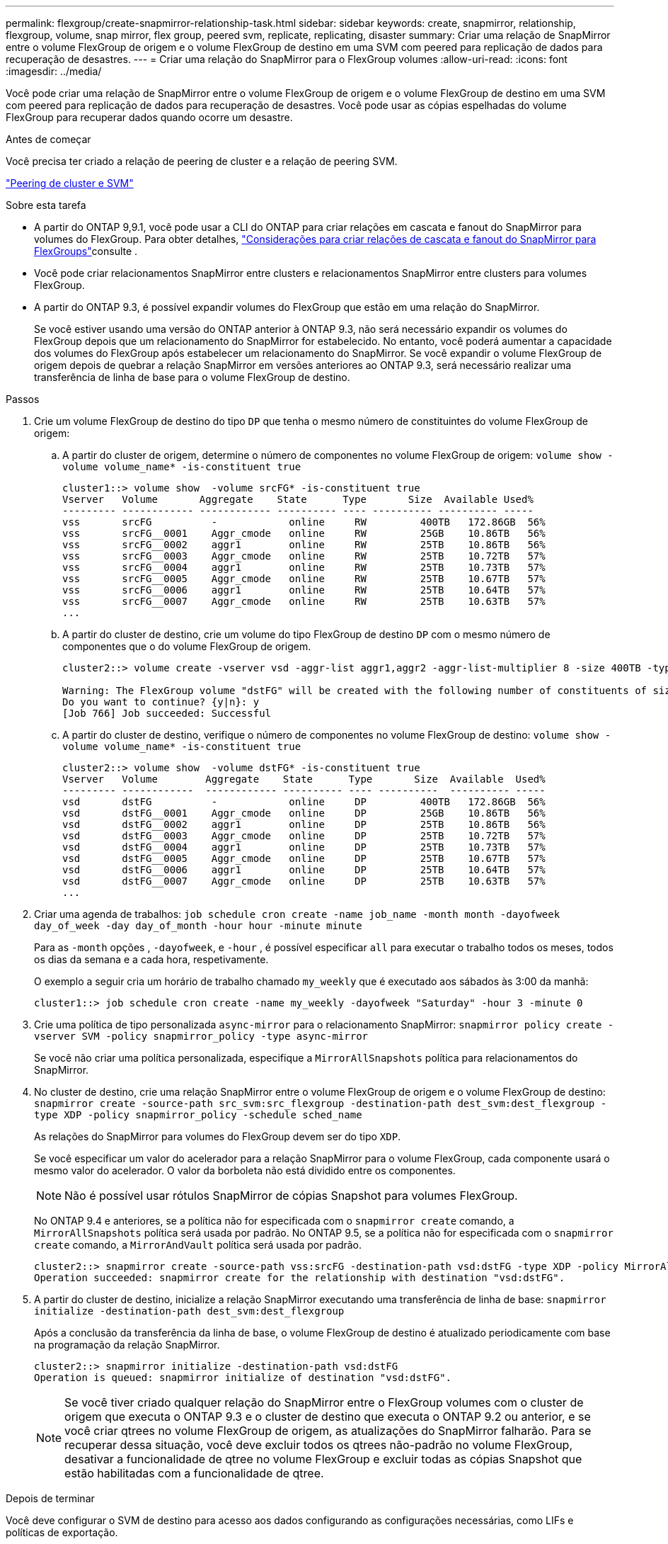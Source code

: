 ---
permalink: flexgroup/create-snapmirror-relationship-task.html 
sidebar: sidebar 
keywords: create, snapmirror, relationship, flexgroup, volume, snap mirror, flex group, peered svm, replicate, replicating, disaster 
summary: Criar uma relação de SnapMirror entre o volume FlexGroup de origem e o volume FlexGroup de destino em uma SVM com peered para replicação de dados para recuperação de desastres. 
---
= Criar uma relação do SnapMirror para o FlexGroup volumes
:allow-uri-read: 
:icons: font
:imagesdir: ../media/


[role="lead"]
Você pode criar uma relação de SnapMirror entre o volume FlexGroup de origem e o volume FlexGroup de destino em uma SVM com peered para replicação de dados para recuperação de desastres. Você pode usar as cópias espelhadas do volume FlexGroup para recuperar dados quando ocorre um desastre.

.Antes de começar
Você precisa ter criado a relação de peering de cluster e a relação de peering SVM.

link:../peering/index.html["Peering de cluster e SVM"]

.Sobre esta tarefa
* A partir do ONTAP 9,9.1, você pode usar a CLI do ONTAP para criar relações em cascata e fanout do SnapMirror para volumes do FlexGroup. Para obter detalhes, link:create-snapmirror-cascade-fanout-reference.html["Considerações para criar relações de cascata e fanout do SnapMirror para FlexGroups"]consulte .
* Você pode criar relacionamentos SnapMirror entre clusters e relacionamentos SnapMirror entre clusters para volumes FlexGroup.
* A partir do ONTAP 9.3, é possível expandir volumes do FlexGroup que estão em uma relação do SnapMirror.
+
Se você estiver usando uma versão do ONTAP anterior à ONTAP 9.3, não será necessário expandir os volumes do FlexGroup depois que um relacionamento do SnapMirror for estabelecido. No entanto, você poderá aumentar a capacidade dos volumes do FlexGroup após estabelecer um relacionamento do SnapMirror. Se você expandir o volume FlexGroup de origem depois de quebrar a relação SnapMirror em versões anteriores ao ONTAP 9.3, será necessário realizar uma transferência de linha de base para o volume FlexGroup de destino.



.Passos
. Crie um volume FlexGroup de destino do tipo `DP` que tenha o mesmo número de constituintes do volume FlexGroup de origem:
+
.. A partir do cluster de origem, determine o número de componentes no volume FlexGroup de origem: `volume show -volume volume_name* -is-constituent true`
+
[listing]
----
cluster1::> volume show  -volume srcFG* -is-constituent true
Vserver   Volume       Aggregate    State      Type       Size  Available Used%
--------- ------------ ------------ ---------- ---- ---------- ---------- -----
vss       srcFG          -            online     RW         400TB   172.86GB  56%
vss       srcFG__0001    Aggr_cmode   online     RW         25GB    10.86TB   56%
vss       srcFG__0002    aggr1        online     RW         25TB    10.86TB   56%
vss       srcFG__0003    Aggr_cmode   online     RW         25TB    10.72TB   57%
vss       srcFG__0004    aggr1        online     RW         25TB    10.73TB   57%
vss       srcFG__0005    Aggr_cmode   online     RW         25TB    10.67TB   57%
vss       srcFG__0006    aggr1        online     RW         25TB    10.64TB   57%
vss       srcFG__0007    Aggr_cmode   online     RW         25TB    10.63TB   57%
...
----
.. A partir do cluster de destino, crie um volume do tipo FlexGroup de destino `DP` com o mesmo número de componentes que o do volume FlexGroup de origem.
+
[listing]
----
cluster2::> volume create -vserver vsd -aggr-list aggr1,aggr2 -aggr-list-multiplier 8 -size 400TB -type DP dstFG

Warning: The FlexGroup volume "dstFG" will be created with the following number of constituents of size 25TB: 16.
Do you want to continue? {y|n}: y
[Job 766] Job succeeded: Successful
----
.. A partir do cluster de destino, verifique o número de componentes no volume FlexGroup de destino: `volume show -volume volume_name* -is-constituent true`
+
[listing]
----
cluster2::> volume show  -volume dstFG* -is-constituent true
Vserver   Volume        Aggregate    State      Type       Size  Available  Used%
--------- ------------  ------------ ---------- ---- ----------  ---------- -----
vsd       dstFG          -            online     DP         400TB   172.86GB  56%
vsd       dstFG__0001    Aggr_cmode   online     DP         25GB    10.86TB   56%
vsd       dstFG__0002    aggr1        online     DP         25TB    10.86TB   56%
vsd       dstFG__0003    Aggr_cmode   online     DP         25TB    10.72TB   57%
vsd       dstFG__0004    aggr1        online     DP         25TB    10.73TB   57%
vsd       dstFG__0005    Aggr_cmode   online     DP         25TB    10.67TB   57%
vsd       dstFG__0006    aggr1        online     DP         25TB    10.64TB   57%
vsd       dstFG__0007    Aggr_cmode   online     DP         25TB    10.63TB   57%
...
----


. Criar uma agenda de trabalhos: `job schedule cron create -name job_name -month month -dayofweek day_of_week -day day_of_month -hour hour -minute minute`
+
Para as `-month` opções , `-dayofweek`, e `-hour` , é possível especificar `all` para executar o trabalho todos os meses, todos os dias da semana e a cada hora, respetivamente.

+
O exemplo a seguir cria um horário de trabalho chamado `my_weekly` que é executado aos sábados às 3:00 da manhã:

+
[listing]
----
cluster1::> job schedule cron create -name my_weekly -dayofweek "Saturday" -hour 3 -minute 0
----
. Crie uma política de tipo personalizada `async-mirror` para o relacionamento SnapMirror: `snapmirror policy create -vserver SVM -policy snapmirror_policy -type async-mirror`
+
Se você não criar uma política personalizada, especifique a `MirrorAllSnapshots` política para relacionamentos do SnapMirror.

. No cluster de destino, crie uma relação SnapMirror entre o volume FlexGroup de origem e o volume FlexGroup de destino: `snapmirror create -source-path src_svm:src_flexgroup -destination-path dest_svm:dest_flexgroup -type XDP -policy snapmirror_policy -schedule sched_name`
+
As relações do SnapMirror para volumes do FlexGroup devem ser do tipo `XDP`.

+
Se você especificar um valor do acelerador para a relação SnapMirror para o volume FlexGroup, cada componente usará o mesmo valor do acelerador. O valor da borboleta não está dividido entre os componentes.

+
[NOTE]
====
Não é possível usar rótulos SnapMirror de cópias Snapshot para volumes FlexGroup.

====
+
No ONTAP 9.4 e anteriores, se a política não for especificada com o `snapmirror create` comando, a `MirrorAllSnapshots` política será usada por padrão. No ONTAP 9.5, se a política não for especificada com o `snapmirror create` comando, a `MirrorAndVault` política será usada por padrão.

+
[listing]
----
cluster2::> snapmirror create -source-path vss:srcFG -destination-path vsd:dstFG -type XDP -policy MirrorAllSnapshots -schedule hourly
Operation succeeded: snapmirror create for the relationship with destination "vsd:dstFG".
----
. A partir do cluster de destino, inicialize a relação SnapMirror executando uma transferência de linha de base: `snapmirror initialize -destination-path dest_svm:dest_flexgroup`
+
Após a conclusão da transferência da linha de base, o volume FlexGroup de destino é atualizado periodicamente com base na programação da relação SnapMirror.

+
[listing]
----
cluster2::> snapmirror initialize -destination-path vsd:dstFG
Operation is queued: snapmirror initialize of destination "vsd:dstFG".
----
+
[NOTE]
====
Se você tiver criado qualquer relação do SnapMirror entre o FlexGroup volumes com o cluster de origem que executa o ONTAP 9.3 e o cluster de destino que executa o ONTAP 9.2 ou anterior, e se você criar qtrees no volume FlexGroup de origem, as atualizações do SnapMirror falharão. Para se recuperar dessa situação, você deve excluir todos os qtrees não-padrão no volume FlexGroup, desativar a funcionalidade de qtree no volume FlexGroup e excluir todas as cópias Snapshot que estão habilitadas com a funcionalidade de qtree.

====


.Depois de terminar
Você deve configurar o SVM de destino para acesso aos dados configurando as configurações necessárias, como LIFs e políticas de exportação.
